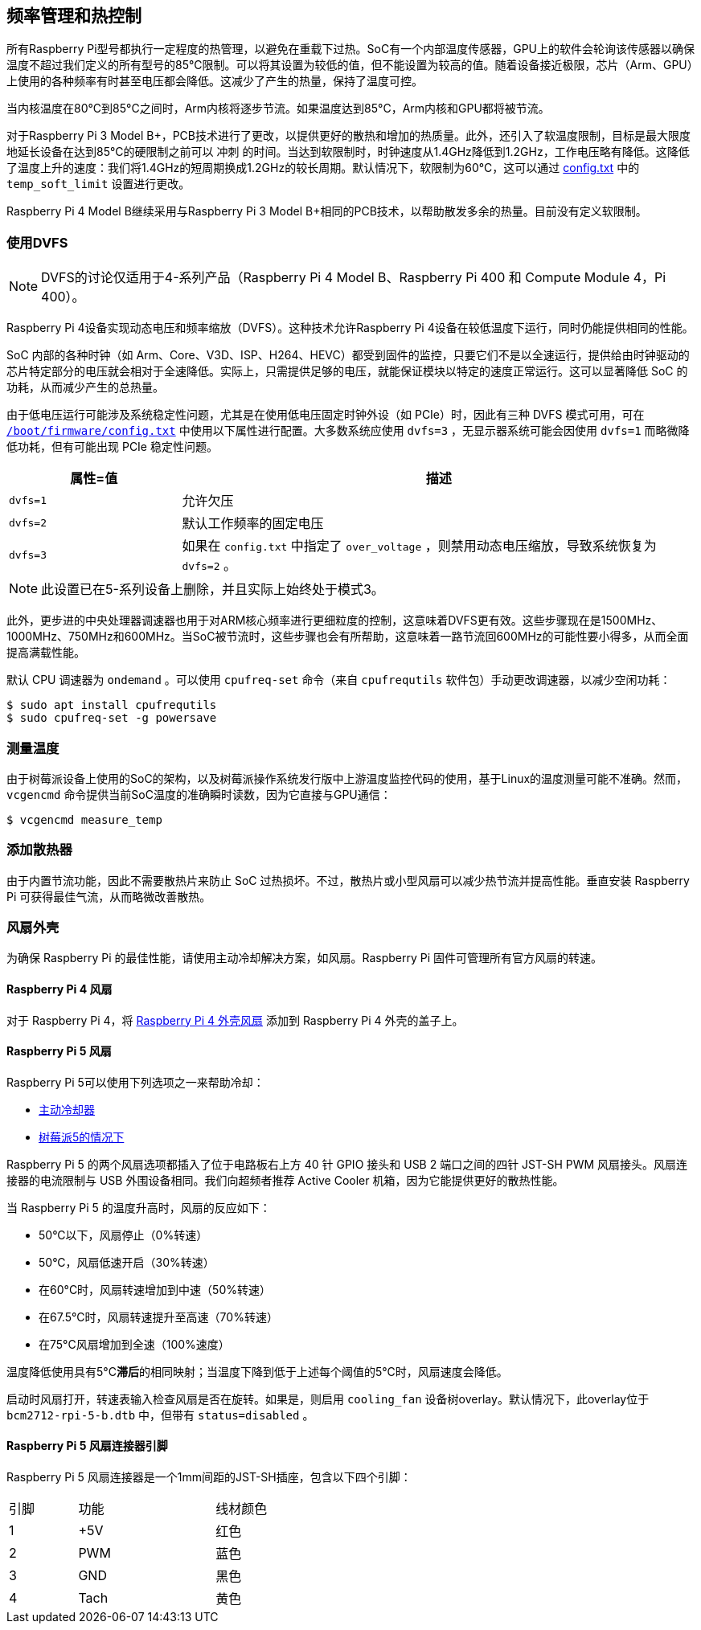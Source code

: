 [[frequency-management-and-thermal-control]]
== 频率管理和热控制

所有Raspberry Pi型号都执行一定程度的热管理，以避免在重载下过热。SoC有一个内部温度传感器，GPU上的软件会轮询该传感器以确保温度不超过我们定义的所有型号的85°C限制。可以将其设置为较低的值，但不能设置为较高的值。随着设备接近极限，芯片（Arm、GPU）上使用的各种频率有时甚至电压都会降低。这减少了产生的热量，保持了温度可控。

当内核温度在80°C到85°C之间时，Arm内核将逐步节流。如果温度达到85°C，Arm内核和GPU都将被节流。

对于Raspberry Pi 3 Model B+，PCB技术进行了更改，以提供更好的散热和增加的热质量。此外，还引入了软温度限制，目标是最大限度地延长设备在达到85°C的硬限制之前可以 `冲刺` 的时间。当达到软限制时，时钟速度从1.4GHz降低到1.2GHz，工作电压略有降低。这降低了温度上升的速度：我们将1.4GHz的短周期换成1.2GHz的较长周期。默认情况下，软限制为60°C，这可以通过 xref:config_txt.adoc#overclocking-options[config.txt] 中的 `temp_soft_limit` 设置进行更改。

Raspberry Pi 4 Model B继续采用与Raspberry Pi 3 Model B+相同的PCB技术，以帮助散发多余的热量。目前没有定义软限制。

[[use-dvfs]]
=== 使用DVFS

NOTE: DVFS的讨论仅适用于4-系列产品（Raspberry Pi 4 Model B、Raspberry Pi 400 和 Compute Module 4，Pi 400）。

Raspberry Pi 4设备实现动态电压和频率缩放（DVFS）。这种技术允许Raspberry Pi 4设备在较低温度下运行，同时仍能提供相同的性能。

SoC 内部的各种时钟（如 Arm、Core、V3D、ISP、H264、HEVC）都受到固件的监控，只要它们不是以全速运行，提供给由时钟驱动的芯片特定部分的电压就会相对于全速降低。实际上，只需提供足够的电压，就能保证模块以特定的速度正常运行。这可以显著降低 SoC 的功耗，从而减少产生的总热量。

由于低电压运行可能涉及系统稳定性问题，尤其是在使用低电压固定时钟外设（如 PCIe）时，因此有三种 DVFS 模式可用，可在 xref:config_txt.adoc#what-is-config-txt[`/boot/firmware/config.txt`] 中使用以下属性进行配置。大多数系统应使用 `dvfs=3` ，无显示器系统可能会因使用 `dvfs=1` 而略微降低功耗，但有可能出现 PCIe 稳定性问题。

[cols="1m,3"]
|===
| 属性=值 | 描述

| dvfs=1
| 允许欠压

| dvfs=2
| 默认工作频率的固定电压

| dvfs=3
| 如果在 `config.txt` 中指定了 `over_voltage` ，则禁用动态电压缩放，导致系统恢复为 `dvfs=2` 。
|===

NOTE: 此设置已在5-系列设备上删除，并且实际上始终处于模式3。

此外，更步进的中央处理器调速器也用于对ARM核心频率进行更细粒度的控制，这意味着DVFS更有效。这些步骤现在是1500MHz、1000MHz、750MHz和600MHz。当SoC被节流时，这些步骤也会有所帮助，这意味着一路节流回600MHz的可能性要小得多，从而全面提高满载性能。

默认 CPU 调速器为 `ondemand` 。可以使用 `cpufreq-set` 命令（来自 `cpufrequtils` 软件包）手动更改调速器，以减少空闲功耗：

[source,console]
----
$ sudo apt install cpufrequtils
$ sudo cpufreq-set -g powersave
----

=== 测量温度


由于树莓派设备上使用的SoC的架构，以及树莓派操作系统发行版中上游温度监控代码的使用，基于Linux的温度测量可能不准确。然而， `vcgencmd` 命令提供当前SoC温度的准确瞬时读数，因为它直接与GPU通信：

[source,console]
----
$ vcgencmd measure_temp
----

=== 添加散热器

由于内置节流功能，因此不需要散热片来防止 SoC 过热损坏。不过，散热片或小型风扇可以减少热节流并提高性能。垂直安装 Raspberry Pi 可获得最佳气流，从而略微改善散热。

[[fan-cases]]
=== 风扇外壳

为确保 Raspberry Pi 的最佳性能，请使用主动冷却解决方案，如风扇。Raspberry Pi 固件可管理所有官方风扇的转速。

==== Raspberry Pi 4 风扇

对于 Raspberry Pi 4，将 https://www.raspberrypi.com/products/raspberry-pi-4-case-fan/[Raspberry Pi 4 外壳风扇] 添加到 Raspberry Pi 4 外壳的盖子上。

==== Raspberry Pi 5 风扇

Raspberry Pi 5可以使用下列选项之一来帮助冷却：

* https://www.raspberrypi.com/products/active-cooler/[主动冷却器]
* https://www.raspberrypi.com/products/raspberry-pi-5-case/[树莓派5的情况下]

Raspberry Pi 5 的两个风扇选项都插入了位于电路板右上方 40 针 GPIO 接头和 USB 2 端口之间的四针 JST-SH PWM 风扇接头。风扇连接器的电流限制与 USB 外围设备相同。我们向超频者推荐 Active Cooler 机箱，因为它能提供更好的散热性能。

当 Raspberry Pi 5 的温度升高时，风扇的反应如下：

* 50°C以下，风扇停止（0%转速）
* 50°C，风扇低速开启（30%转速）
* 在60°C时，风扇转速增加到中速（50%转速）
* 在67.5°C时，风扇转速提升至高速（70%转速）
* 在75°C风扇增加到全速（100%速度）

温度降低使用具有5°C**滞后**的相同映射；当温度下降到低于上述每个阈值的5°C时，风扇速度会降低。

启动时风扇打开，转速表输入检查风扇是否在旋转。如果是，则启用 `cooling_fan` 设备树overlay。默认情况下，此overlay位于 `bcm2712-rpi-5-b.dtb` 中，但带有 `status=disabled` 。

[[raspberry-pi-5-fan-connector-pinout]]
==== Raspberry Pi 5 风扇连接器引脚

Raspberry Pi 5 风扇连接器是一个1mm间距的JST-SH插座，包含以下四个引脚：

[cols="1,2,2",width="50"%"]
|===
| 引脚 | 功能 | 线材颜色
| 1 | +5V | 红色
| 2 | PWM | 蓝色
| 3 | GND | 黑色
| 4 | Tach | 黄色
|===


